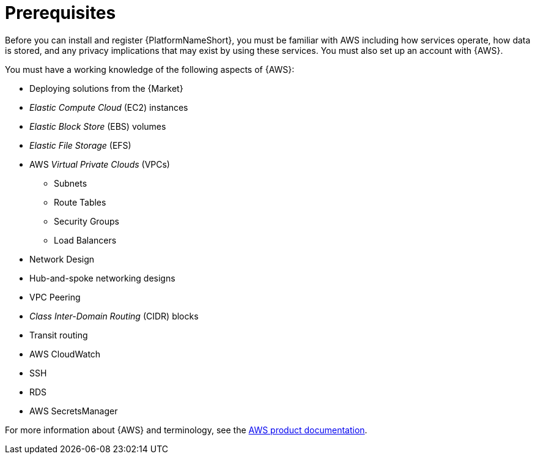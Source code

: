 [id="ref-aws-install-prerequisites"]

= Prerequisites

Before you can install and register {PlatformNameShort}, you must be familiar with AWS including how services operate, how data is stored, and any privacy implications that may exist by using these services. 
You must also set up an account with {AWS}.

You must have a working knowledge of the following aspects of {AWS}:

* Deploying solutions from the {Market}
* _Elastic Compute Cloud_ (EC2) instances
* _Elastic Block Store_ (EBS) volumes
* _Elastic File Storage_ (EFS)
* AWS _Virtual Private Clouds_ (VPCs)
** Subnets
** Route Tables
** Security Groups
** Load Balancers
* Network Design
* Hub-and-spoke networking designs
* VPC Peering
* _Class Inter-Domain Routing_ (CIDR) blocks
* Transit routing
* AWS CloudWatch
* SSH
* RDS
* AWS SecretsManager

For more information about {AWS} and terminology, see the link:https://aws.amazon.com/[AWS product documentation].